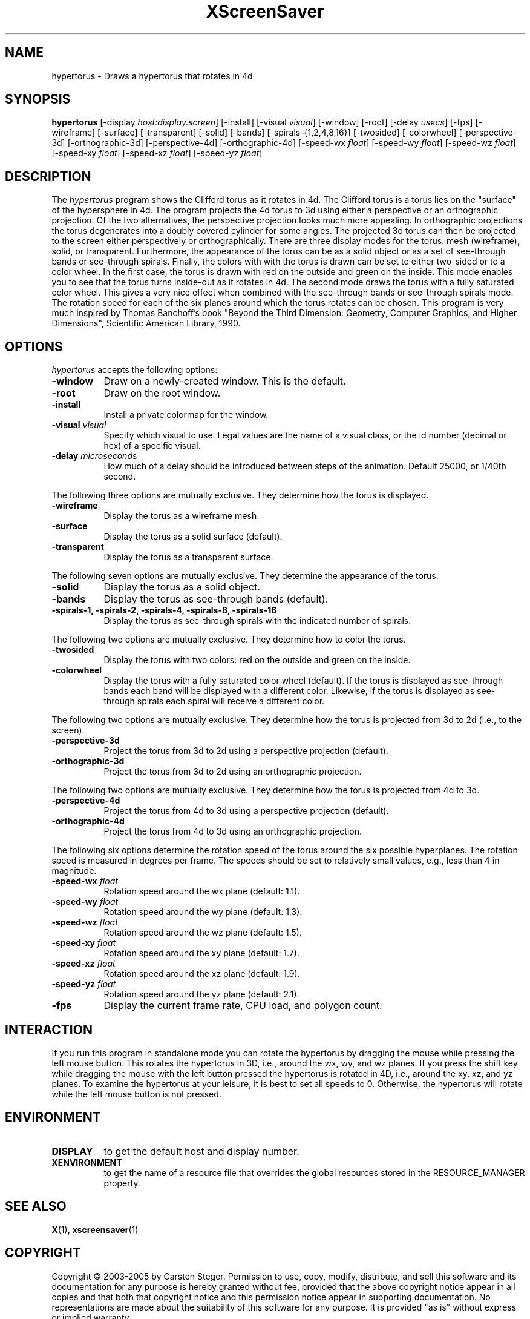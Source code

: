 .TH XScreenSaver 1 "" "X Version 11"
.SH NAME
hypertorus - Draws a hypertorus that rotates in 4d
.SH SYNOPSIS
.B hypertorus
[\-display \fIhost:display.screen\fP]
[\-install]
[\-visual \fIvisual\fP]
[\-window]
[\-root]
[\-delay \fIusecs\fP]
[\-fps]
[\-wireframe]
[\-surface]
[\-transparent]
[\-solid]
[\-bands]
[\-spirals-{1,2,4,8,16}]
[\-twosided]
[\-colorwheel]
[\-perspective-3d]
[\-orthographic-3d]
[\-perspective-4d]
[\-orthographic-4d]
[\-speed-wx \fIfloat\fP]
[\-speed-wy \fIfloat\fP]
[\-speed-wz \fIfloat\fP]
[\-speed-xy \fIfloat\fP]
[\-speed-xz \fIfloat\fP]
[\-speed-yz \fIfloat\fP]
.SH DESCRIPTION
The \fIhypertorus\fP program shows the Clifford torus as it rotates in
4d.  The Clifford torus is a torus lies on the "surface" of the
hypersphere in 4d.  The program projects the 4d torus to 3d using
either a perspective or an orthographic projection.  Of the two
alternatives, the perspective projection looks much more appealing.
In orthographic projections the torus degenerates into a doubly
covered cylinder for some angles.  The projected 3d torus can then be
projected to the screen either perspectively or orthographically.
There are three display modes for the torus: mesh (wireframe), solid,
or transparent.  Furthermore, the appearance of the torus can be as a
solid object or as a set of see-through bands or see-through spirals.
Finally, the colors with with the torus is drawn can be set to either
two-sided or to a color wheel.  In the first case, the torus is drawn
with red on the outside and green on the inside.  This mode enables
you to see that the torus turns inside-out as it rotates in 4d.  The
second mode draws the torus with a fully saturated color wheel.  This
gives a very nice effect when combined with the see-through bands or
see-through spirals mode.  The rotation speed for each of the six
planes around which the torus rotates can be chosen.  This program is
very much inspired by Thomas Banchoff's book "Beyond the Third
Dimension: Geometry, Computer Graphics, and Higher Dimensions",
Scientific American Library, 1990.
.SH OPTIONS
.I hypertorus
accepts the following options:
.TP 8
.B \-window
Draw on a newly-created window.  This is the default.
.TP 8
.B \-root
Draw on the root window.
.TP 8
.B \-install
Install a private colormap for the window.
.TP 8
.B \-visual \fIvisual\fP
Specify which visual to use.  Legal values are the name of a visual
class, or the id number (decimal or hex) of a specific visual.
.TP 8
.B \-delay \fImicroseconds\fP
How much of a delay should be introduced between steps of the
animation.  Default 25000, or 1/40th second.
.PP
The following three options are mutually exclusive.  They determine
how the torus is displayed.
.TP 8
.B \-wireframe
Display the torus as a wireframe mesh.
.TP 8
.B \-surface
Display the torus as a solid surface (default).
.TP 8
.B \-transparent
Display the torus as a transparent surface.
.PP
The following seven options are mutually exclusive.  They determine the
appearance of the torus.
.TP 8
.B \-solid
Display the torus as a solid object.
.TP 8
.B \-bands
Display the torus as see-through bands (default).
.TP 8
.B \-spirals-1, \-spirals-2, \-spirals-4, \-spirals-8, \-spirals-16
Display the torus as see-through spirals with the indicated number of
spirals.
.PP
The following two options are mutually exclusive.  They determine how
to color the torus.
.TP 8
.B \-twosided
Display the torus with two colors: red on the outside and green on
the inside.
.TP 8
.B \-colorwheel
Display the torus with a fully saturated color wheel (default).  If
the torus is displayed as see-through bands each band will be
displayed with a different color.  Likewise, if the torus is displayed
as see-through spirals each spiral will receive a different color.
.PP
The following two options are mutually exclusive.  They determine how
the torus is projected from 3d to 2d (i.e., to the screen).
.TP 8
.B \-perspective-3d
Project the torus from 3d to 2d using a perspective projection
(default).
.TP 8
.B \-orthographic-3d
Project the torus from 3d to 2d using an orthographic projection.
.PP
The following two options are mutually exclusive.  They determine how
the torus is projected from 4d to 3d.
.TP 8
.B \-perspective-4d
Project the torus from 4d to 3d using a perspective projection
(default).
.TP 8
.B \-orthographic-4d
Project the torus from 4d to 3d using an orthographic projection.
.PP
The following six options determine the rotation speed of the torus
around the six possible hyperplanes.  The rotation speed is measured
in degrees per frame.  The speeds should be set to relatively small
values, e.g., less than 4 in magnitude.
.TP 8
.B \-speed-wx \fIfloat\fP
Rotation speed around the wx plane (default: 1.1).
.TP 8
.B \-speed-wy \fIfloat\fP
Rotation speed around the wy plane (default: 1.3).
.TP 8
.B \-speed-wz \fIfloat\fP
Rotation speed around the wz plane (default: 1.5).
.TP 8
.B \-speed-xy \fIfloat\fP
Rotation speed around the xy plane (default: 1.7).
.TP 8
.B \-speed-xz \fIfloat\fP
Rotation speed around the xz plane (default: 1.9).
.TP 8
.B \-speed-yz \fIfloat\fP
Rotation speed around the yz plane (default: 2.1).
.TP 8
.B \-fps
Display the current frame rate, CPU load, and polygon count.
.SH INTERACTION
If you run this program in standalone mode you can rotate the
hypertorus by dragging the mouse while pressing the left mouse button.
This rotates the hypertorus in 3D, i.e., around the wx, wy, and wz
planes.  If you press the shift key while dragging the mouse with the
left button pressed the hypertorus is rotated in 4D, i.e., around the
xy, xz, and yz planes.  To examine the hypertorus at your leisure, it
is best to set all speeds to 0.  Otherwise, the hypertorus will rotate
while the left mouse button is not pressed.
.SH ENVIRONMENT
.PP
.TP 8
.B DISPLAY
to get the default host and display number.
.TP 8
.B XENVIRONMENT
to get the name of a resource file that overrides the global resources
stored in the RESOURCE_MANAGER property.
.SH SEE ALSO
.BR X (1),
.BR xscreensaver (1)
.SH COPYRIGHT
Copyright \(co 2003-2005 by Carsten Steger.  Permission to use, copy, modify, 
distribute, and sell this software and its documentation for any purpose is 
hereby granted without fee, provided that the above copyright notice appear 
in all copies and that both that copyright notice and this permission notice
appear in supporting documentation.  No representations are made about the 
suitability of this software for any purpose.  It is provided "as is" without
express or implied warranty.
.SH AUTHOR
Carsten Steger <carsten@mirsanmir.org>, 28-sep-2005.
